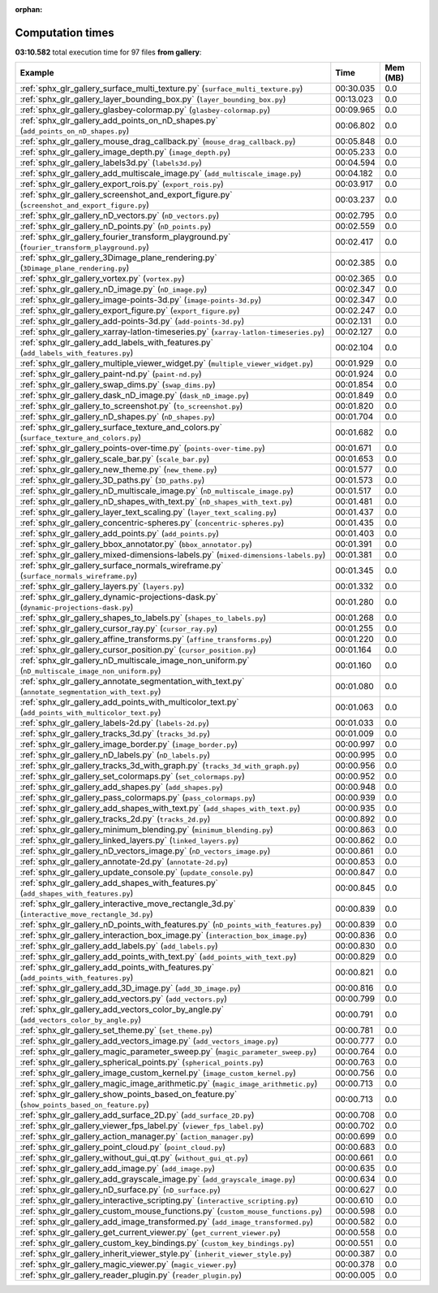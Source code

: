 
:orphan:

.. _sphx_glr_gallery_sg_execution_times:


Computation times
=================
**03:10.582** total execution time for 97 files **from gallery**:

.. container::

  .. raw:: html

    <style scoped>
    <link href="https://cdnjs.cloudflare.com/ajax/libs/twitter-bootstrap/5.3.0/css/bootstrap.min.css" rel="stylesheet" />
    <link href="https://cdn.datatables.net/1.13.6/css/dataTables.bootstrap5.min.css" rel="stylesheet" />
    </style>
    <script src="https://code.jquery.com/jquery-3.7.0.js"></script>
    <script src="https://cdn.datatables.net/1.13.6/js/jquery.dataTables.min.js"></script>
    <script src="https://cdn.datatables.net/1.13.6/js/dataTables.bootstrap5.min.js"></script>
    <script type="text/javascript" class="init">
    $(document).ready( function () {
        $('table.sg-datatable').DataTable({order: [[1, 'desc']]});
    } );
    </script>

  .. list-table::
   :header-rows: 1
   :class: table table-striped sg-datatable

   * - Example
     - Time
     - Mem (MB)
   * - :ref:`sphx_glr_gallery_surface_multi_texture.py` (``surface_multi_texture.py``)
     - 00:30.035
     - 0.0
   * - :ref:`sphx_glr_gallery_layer_bounding_box.py` (``layer_bounding_box.py``)
     - 00:13.023
     - 0.0
   * - :ref:`sphx_glr_gallery_glasbey-colormap.py` (``glasbey-colormap.py``)
     - 00:09.965
     - 0.0
   * - :ref:`sphx_glr_gallery_add_points_on_nD_shapes.py` (``add_points_on_nD_shapes.py``)
     - 00:06.802
     - 0.0
   * - :ref:`sphx_glr_gallery_mouse_drag_callback.py` (``mouse_drag_callback.py``)
     - 00:05.848
     - 0.0
   * - :ref:`sphx_glr_gallery_image_depth.py` (``image_depth.py``)
     - 00:05.233
     - 0.0
   * - :ref:`sphx_glr_gallery_labels3d.py` (``labels3d.py``)
     - 00:04.594
     - 0.0
   * - :ref:`sphx_glr_gallery_add_multiscale_image.py` (``add_multiscale_image.py``)
     - 00:04.182
     - 0.0
   * - :ref:`sphx_glr_gallery_export_rois.py` (``export_rois.py``)
     - 00:03.917
     - 0.0
   * - :ref:`sphx_glr_gallery_screenshot_and_export_figure.py` (``screenshot_and_export_figure.py``)
     - 00:03.237
     - 0.0
   * - :ref:`sphx_glr_gallery_nD_vectors.py` (``nD_vectors.py``)
     - 00:02.795
     - 0.0
   * - :ref:`sphx_glr_gallery_nD_points.py` (``nD_points.py``)
     - 00:02.559
     - 0.0
   * - :ref:`sphx_glr_gallery_fourier_transform_playground.py` (``fourier_transform_playground.py``)
     - 00:02.417
     - 0.0
   * - :ref:`sphx_glr_gallery_3Dimage_plane_rendering.py` (``3Dimage_plane_rendering.py``)
     - 00:02.385
     - 0.0
   * - :ref:`sphx_glr_gallery_vortex.py` (``vortex.py``)
     - 00:02.365
     - 0.0
   * - :ref:`sphx_glr_gallery_nD_image.py` (``nD_image.py``)
     - 00:02.347
     - 0.0
   * - :ref:`sphx_glr_gallery_image-points-3d.py` (``image-points-3d.py``)
     - 00:02.347
     - 0.0
   * - :ref:`sphx_glr_gallery_export_figure.py` (``export_figure.py``)
     - 00:02.247
     - 0.0
   * - :ref:`sphx_glr_gallery_add-points-3d.py` (``add-points-3d.py``)
     - 00:02.131
     - 0.0
   * - :ref:`sphx_glr_gallery_xarray-latlon-timeseries.py` (``xarray-latlon-timeseries.py``)
     - 00:02.127
     - 0.0
   * - :ref:`sphx_glr_gallery_add_labels_with_features.py` (``add_labels_with_features.py``)
     - 00:02.104
     - 0.0
   * - :ref:`sphx_glr_gallery_multiple_viewer_widget.py` (``multiple_viewer_widget.py``)
     - 00:01.929
     - 0.0
   * - :ref:`sphx_glr_gallery_paint-nd.py` (``paint-nd.py``)
     - 00:01.924
     - 0.0
   * - :ref:`sphx_glr_gallery_swap_dims.py` (``swap_dims.py``)
     - 00:01.854
     - 0.0
   * - :ref:`sphx_glr_gallery_dask_nD_image.py` (``dask_nD_image.py``)
     - 00:01.849
     - 0.0
   * - :ref:`sphx_glr_gallery_to_screenshot.py` (``to_screenshot.py``)
     - 00:01.820
     - 0.0
   * - :ref:`sphx_glr_gallery_nD_shapes.py` (``nD_shapes.py``)
     - 00:01.704
     - 0.0
   * - :ref:`sphx_glr_gallery_surface_texture_and_colors.py` (``surface_texture_and_colors.py``)
     - 00:01.682
     - 0.0
   * - :ref:`sphx_glr_gallery_points-over-time.py` (``points-over-time.py``)
     - 00:01.671
     - 0.0
   * - :ref:`sphx_glr_gallery_scale_bar.py` (``scale_bar.py``)
     - 00:01.653
     - 0.0
   * - :ref:`sphx_glr_gallery_new_theme.py` (``new_theme.py``)
     - 00:01.577
     - 0.0
   * - :ref:`sphx_glr_gallery_3D_paths.py` (``3D_paths.py``)
     - 00:01.573
     - 0.0
   * - :ref:`sphx_glr_gallery_nD_multiscale_image.py` (``nD_multiscale_image.py``)
     - 00:01.517
     - 0.0
   * - :ref:`sphx_glr_gallery_nD_shapes_with_text.py` (``nD_shapes_with_text.py``)
     - 00:01.481
     - 0.0
   * - :ref:`sphx_glr_gallery_layer_text_scaling.py` (``layer_text_scaling.py``)
     - 00:01.437
     - 0.0
   * - :ref:`sphx_glr_gallery_concentric-spheres.py` (``concentric-spheres.py``)
     - 00:01.435
     - 0.0
   * - :ref:`sphx_glr_gallery_add_points.py` (``add_points.py``)
     - 00:01.403
     - 0.0
   * - :ref:`sphx_glr_gallery_bbox_annotator.py` (``bbox_annotator.py``)
     - 00:01.391
     - 0.0
   * - :ref:`sphx_glr_gallery_mixed-dimensions-labels.py` (``mixed-dimensions-labels.py``)
     - 00:01.381
     - 0.0
   * - :ref:`sphx_glr_gallery_surface_normals_wireframe.py` (``surface_normals_wireframe.py``)
     - 00:01.345
     - 0.0
   * - :ref:`sphx_glr_gallery_layers.py` (``layers.py``)
     - 00:01.332
     - 0.0
   * - :ref:`sphx_glr_gallery_dynamic-projections-dask.py` (``dynamic-projections-dask.py``)
     - 00:01.280
     - 0.0
   * - :ref:`sphx_glr_gallery_shapes_to_labels.py` (``shapes_to_labels.py``)
     - 00:01.268
     - 0.0
   * - :ref:`sphx_glr_gallery_cursor_ray.py` (``cursor_ray.py``)
     - 00:01.255
     - 0.0
   * - :ref:`sphx_glr_gallery_affine_transforms.py` (``affine_transforms.py``)
     - 00:01.220
     - 0.0
   * - :ref:`sphx_glr_gallery_cursor_position.py` (``cursor_position.py``)
     - 00:01.164
     - 0.0
   * - :ref:`sphx_glr_gallery_nD_multiscale_image_non_uniform.py` (``nD_multiscale_image_non_uniform.py``)
     - 00:01.160
     - 0.0
   * - :ref:`sphx_glr_gallery_annotate_segmentation_with_text.py` (``annotate_segmentation_with_text.py``)
     - 00:01.080
     - 0.0
   * - :ref:`sphx_glr_gallery_add_points_with_multicolor_text.py` (``add_points_with_multicolor_text.py``)
     - 00:01.063
     - 0.0
   * - :ref:`sphx_glr_gallery_labels-2d.py` (``labels-2d.py``)
     - 00:01.033
     - 0.0
   * - :ref:`sphx_glr_gallery_tracks_3d.py` (``tracks_3d.py``)
     - 00:01.009
     - 0.0
   * - :ref:`sphx_glr_gallery_image_border.py` (``image_border.py``)
     - 00:00.997
     - 0.0
   * - :ref:`sphx_glr_gallery_nD_labels.py` (``nD_labels.py``)
     - 00:00.995
     - 0.0
   * - :ref:`sphx_glr_gallery_tracks_3d_with_graph.py` (``tracks_3d_with_graph.py``)
     - 00:00.956
     - 0.0
   * - :ref:`sphx_glr_gallery_set_colormaps.py` (``set_colormaps.py``)
     - 00:00.952
     - 0.0
   * - :ref:`sphx_glr_gallery_add_shapes.py` (``add_shapes.py``)
     - 00:00.948
     - 0.0
   * - :ref:`sphx_glr_gallery_pass_colormaps.py` (``pass_colormaps.py``)
     - 00:00.939
     - 0.0
   * - :ref:`sphx_glr_gallery_add_shapes_with_text.py` (``add_shapes_with_text.py``)
     - 00:00.935
     - 0.0
   * - :ref:`sphx_glr_gallery_tracks_2d.py` (``tracks_2d.py``)
     - 00:00.892
     - 0.0
   * - :ref:`sphx_glr_gallery_minimum_blending.py` (``minimum_blending.py``)
     - 00:00.863
     - 0.0
   * - :ref:`sphx_glr_gallery_linked_layers.py` (``linked_layers.py``)
     - 00:00.862
     - 0.0
   * - :ref:`sphx_glr_gallery_nD_vectors_image.py` (``nD_vectors_image.py``)
     - 00:00.861
     - 0.0
   * - :ref:`sphx_glr_gallery_annotate-2d.py` (``annotate-2d.py``)
     - 00:00.853
     - 0.0
   * - :ref:`sphx_glr_gallery_update_console.py` (``update_console.py``)
     - 00:00.847
     - 0.0
   * - :ref:`sphx_glr_gallery_add_shapes_with_features.py` (``add_shapes_with_features.py``)
     - 00:00.845
     - 0.0
   * - :ref:`sphx_glr_gallery_interactive_move_rectangle_3d.py` (``interactive_move_rectangle_3d.py``)
     - 00:00.839
     - 0.0
   * - :ref:`sphx_glr_gallery_nD_points_with_features.py` (``nD_points_with_features.py``)
     - 00:00.839
     - 0.0
   * - :ref:`sphx_glr_gallery_interaction_box_image.py` (``interaction_box_image.py``)
     - 00:00.836
     - 0.0
   * - :ref:`sphx_glr_gallery_add_labels.py` (``add_labels.py``)
     - 00:00.830
     - 0.0
   * - :ref:`sphx_glr_gallery_add_points_with_text.py` (``add_points_with_text.py``)
     - 00:00.829
     - 0.0
   * - :ref:`sphx_glr_gallery_add_points_with_features.py` (``add_points_with_features.py``)
     - 00:00.821
     - 0.0
   * - :ref:`sphx_glr_gallery_add_3D_image.py` (``add_3D_image.py``)
     - 00:00.816
     - 0.0
   * - :ref:`sphx_glr_gallery_add_vectors.py` (``add_vectors.py``)
     - 00:00.799
     - 0.0
   * - :ref:`sphx_glr_gallery_add_vectors_color_by_angle.py` (``add_vectors_color_by_angle.py``)
     - 00:00.791
     - 0.0
   * - :ref:`sphx_glr_gallery_set_theme.py` (``set_theme.py``)
     - 00:00.781
     - 0.0
   * - :ref:`sphx_glr_gallery_add_vectors_image.py` (``add_vectors_image.py``)
     - 00:00.777
     - 0.0
   * - :ref:`sphx_glr_gallery_magic_parameter_sweep.py` (``magic_parameter_sweep.py``)
     - 00:00.764
     - 0.0
   * - :ref:`sphx_glr_gallery_spherical_points.py` (``spherical_points.py``)
     - 00:00.763
     - 0.0
   * - :ref:`sphx_glr_gallery_image_custom_kernel.py` (``image_custom_kernel.py``)
     - 00:00.756
     - 0.0
   * - :ref:`sphx_glr_gallery_magic_image_arithmetic.py` (``magic_image_arithmetic.py``)
     - 00:00.713
     - 0.0
   * - :ref:`sphx_glr_gallery_show_points_based_on_feature.py` (``show_points_based_on_feature.py``)
     - 00:00.713
     - 0.0
   * - :ref:`sphx_glr_gallery_add_surface_2D.py` (``add_surface_2D.py``)
     - 00:00.708
     - 0.0
   * - :ref:`sphx_glr_gallery_viewer_fps_label.py` (``viewer_fps_label.py``)
     - 00:00.702
     - 0.0
   * - :ref:`sphx_glr_gallery_action_manager.py` (``action_manager.py``)
     - 00:00.699
     - 0.0
   * - :ref:`sphx_glr_gallery_point_cloud.py` (``point_cloud.py``)
     - 00:00.683
     - 0.0
   * - :ref:`sphx_glr_gallery_without_gui_qt.py` (``without_gui_qt.py``)
     - 00:00.661
     - 0.0
   * - :ref:`sphx_glr_gallery_add_image.py` (``add_image.py``)
     - 00:00.635
     - 0.0
   * - :ref:`sphx_glr_gallery_add_grayscale_image.py` (``add_grayscale_image.py``)
     - 00:00.634
     - 0.0
   * - :ref:`sphx_glr_gallery_nD_surface.py` (``nD_surface.py``)
     - 00:00.627
     - 0.0
   * - :ref:`sphx_glr_gallery_interactive_scripting.py` (``interactive_scripting.py``)
     - 00:00.610
     - 0.0
   * - :ref:`sphx_glr_gallery_custom_mouse_functions.py` (``custom_mouse_functions.py``)
     - 00:00.598
     - 0.0
   * - :ref:`sphx_glr_gallery_add_image_transformed.py` (``add_image_transformed.py``)
     - 00:00.582
     - 0.0
   * - :ref:`sphx_glr_gallery_get_current_viewer.py` (``get_current_viewer.py``)
     - 00:00.558
     - 0.0
   * - :ref:`sphx_glr_gallery_custom_key_bindings.py` (``custom_key_bindings.py``)
     - 00:00.551
     - 0.0
   * - :ref:`sphx_glr_gallery_inherit_viewer_style.py` (``inherit_viewer_style.py``)
     - 00:00.387
     - 0.0
   * - :ref:`sphx_glr_gallery_magic_viewer.py` (``magic_viewer.py``)
     - 00:00.378
     - 0.0
   * - :ref:`sphx_glr_gallery_reader_plugin.py` (``reader_plugin.py``)
     - 00:00.005
     - 0.0
